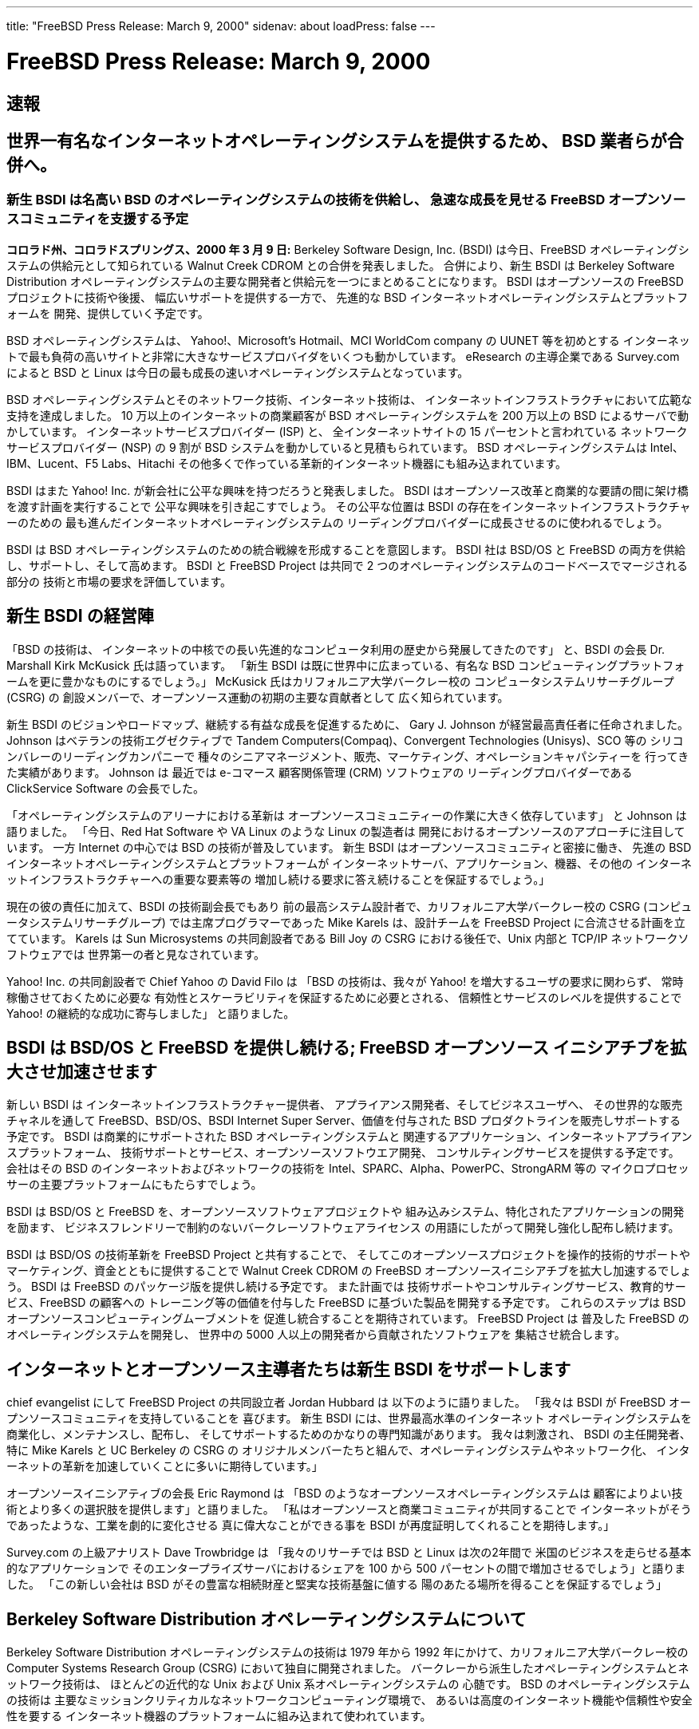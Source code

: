 ---
title: "FreeBSD Press Release: March 9, 2000"
sidenav: about
loadPress: false
---

= FreeBSD Press Release: March 9, 2000

== 速報

== 世界一有名なインターネットオペレーティングシステムを提供するため、 BSD 業者らが合併へ。

=== 新生 BSDI は名高い BSD のオペレーティングシステムの技術を供給し、 急速な成長を見せる FreeBSD オープンソースコミュニティを支援する予定

*コロラド州、コロラドスプリングス、2000 年 3 月 9 日:* Berkeley Software Design, Inc. (BSDI) は今日、FreeBSD オペレーティングシステムの供給元として知られている Walnut Creek CDROM との合併を発表しました。 合併により、新生 BSDI は Berkeley Software Distribution オペレーティングシステムの主要な開発者と供給元を一つにまとめることになります。 BSDI はオープンソースの FreeBSD プロジェクトに技術や後援、 幅広いサポートを提供する一方で、 先進的な BSD インターネットオペレーティングシステムとプラットフォームを 開発、提供していく予定です。

BSD オペレーティングシステムは、 Yahoo!、Microsoft's Hotmail、MCI WorldCom company の UUNET 等を初めとする インターネットで最も負荷の高いサイトと非常に大きなサービスプロバイダをいくつも動かしています。 eResearch の主導企業である Survey.com によると BSD と Linux は今日の最も成長の速いオペレーティングシステムとなっています。

BSD オペレーティングシステムとそのネットワーク技術、インターネット技術は、 インターネットインフラストラクチャにおいて広範な支持を達成しました。 10 万以上のインターネットの商業顧客が BSD オペレーティングシステムを 200 万以上の BSD によるサーバで動かしています。 インターネットサービスプロバイダー (ISP) と、 全インターネットサイトの 15 パーセントと言われている ネットワークサービスプロバイダー (NSP) の 9 割が BSD システムを動かしていると見積もられています。 BSD オペレーティングシステムは Intel、IBM、Lucent、F5 Labs、Hitachi その他多くで作っている革新的インターネット機器にも組み込まれています。

BSDI はまた Yahoo! Inc. が新会社に公平な興味を持つだろうと発表しました。 BSDI はオープンソース改革と商業的な要請の間に架け橋を渡す計画を実行することで 公平な興味を引き起こすでしょう。 その公平な位置は BSDI の存在をインターネットインフラストラクチャーのための 最も進んだインターネットオペレーティングシステムの リーディングプロバイダーに成長させるのに使われるでしょう。

BSDI は BSD オペレーティングシステムのための統合戦線を形成することを意図します。 BSDI 社は BSD/OS と FreeBSD の両方を供給し、サポートし、そして高めます。 BSDI と FreeBSD Project は共同で 2 つのオペレーティングシステムのコードベースでマージされる部分の 技術と市場の要求を評価しています。

== 新生 BSDI の経営陣

「BSD の技術は、 インターネットの中核での長い先進的なコンピュータ利用の歴史から発展してきたのです」 と、BSDI の会長 Dr. Marshall Kirk McKusick 氏は語っています。 「新生 BSDI は既に世界中に広まっている、有名な BSD コンピューティングプラットフォームを更に豊かなものにするでしょう。」 McKusick 氏はカリフォルニア大学バークレー校の コンピュータシステムリサーチグループ (CSRG) の 創設メンバーで、オープンソース運動の初期の主要な貢献者として 広く知られています。

新生 BSDI のビジョンやロードマップ、継続する有益な成長を促進するために、 Gary J. Johnson が経営最高責任者に任命されました。 Johnson はベテランの技術エグゼクティブで Tandem Computers(Compaq)、Convergent Technologies (Unisys)、SCO 等の シリコンバレーのリーディングカンパニーで 種々のシニアマネージメント、販売、マーケティング、オペレーションキャパシティーを 行ってきた実績があります。 Johnson は 最近では e-コマース 顧客関係管理 (CRM) ソフトウェアの リーディングプロバイダーである ClickService Software の会長でした。

「オペレーティングシステムのアリーナにおける革新は オープンソースコミュニティーの作業に大きく依存しています」 と Johnson は語りました。 「今日、Red Hat Software や VA Linux のような Linux の製造者は 開発におけるオープンソースのアプローチに注目しています。 一方 Internet の中心では BSD の技術が普及しています。 新生 BSDI はオープンソースコミュニティと密接に働き、 先進の BSD インターネットオペレーティングシステムとプラットフォームが インターネットサーバ、アプリケーション、機器、その他の インターネットインフラストラクチャーへの重要な要素等の 増加し続ける要求に答え続けることを保証するでしょう。」

現在の彼の責任に加えて、BSDI の技術副会長でもあり 前の最高システム設計者で、カリフォルニア大学バークレー校の CSRG (コンピュータシステムリサーチグループ) では主席プログラマーであった Mike Karels は、設計チームを FreeBSD Project に合流させる計画を立てています。 Karels は Sun Microsystems の共同創設者である Bill Joy の CSRG における後任で、Unix 内部と TCP/IP ネットワークソフトウェアでは 世界第一の者と見なされています。

Yahoo! Inc. の共同創設者で Chief Yahoo の David Filo は 「BSD の技術は、我々が Yahoo! を増大するユーザの要求に関わらず、 常時稼働させておくために必要な 有効性とスケーラビリティを保証するために必要とされる、 信頼性とサービスのレベルを提供することで Yahoo! の継続的な成功に寄与しました」 と語りました。

== BSDI は BSD/OS と FreeBSD を提供し続ける; FreeBSD オープンソース イニシアチブを拡大させ加速させます

新しい BSDI は インターネットインフラストラクチャー提供者、 アプライアンス開発者、そしてビジネスユーザへ、 その世界的な販売チャネルを通して FreeBSD、BSD/OS、BSDI Internet Super Server、価値を付与された BSD プロダクトラインを販売しサポートする 予定です。 BSDI は商業的にサポートされた BSD オペレーティングシステムと 関連するアプリケーション、インターネットアプライアンスプラットフォーム、 技術サポートとサービス、オープンソースソフトウエア開発、 コンサルティングサービスを提供する予定です。 会社はその BSD のインターネットおよびネットワークの技術を Intel、SPARC、Alpha、PowerPC、StrongARM 等の マイクロプロセッサーの主要プラットフォームにもたらすでしょう。

BSDI は BSD/OS と FreeBSD を、オープンソースソフトウェアプロジェクトや 組み込みシステム、特化されたアプリケーションの開発を励ます、 ビジネスフレンドリーで制約のないバークレーソフトウェアライセンス の用語にしたがって開発し強化し配布し続けます。

BSDI は BSD/OS の技術革新を FreeBSD Project と共有することで、 そしてこのオープンソースプロジェクトを操作的技術的サポートや マーケティング、資金とともに提供することで Walnut Creek CDROM の FreeBSD オープンソースイニシアチブを拡大し加速するでしょう。 BSDI は FreeBSD のパッケージ版を提供し続ける予定です。 また計画では 技術サポートやコンサルティングサービス、教育的サービス、FreeBSD の顧客への トレーニング等の価値を付与した FreeBSD に基づいた製品を開発する予定です。 これらのステップは BSD オープンソースコンピューティングムーブメントを 促進し統合することを期待されています。 FreeBSD Project は 普及した FreeBSD のオペレーティングシステムを開発し、 世界中の 5000 人以上の開発者から貢献されたソフトウェアを 集結させ統合します。

== インターネットとオープンソース主導者たちは新生 BSDI をサポートします

chief evangelist にして FreeBSD Project の共同設立者 Jordan Hubbard は 以下のように語りました。 「我々は BSDI が FreeBSD オープンソースコミュニティを支持していることを 喜びます。 新生 BSDI には、世界最高水準のインターネット オペレーティングシステムを商業化し、メンテナンスし、配布し、 そしてサポートするためのかなりの専門知識があります。 我々は刺激され、 BSDI の主任開発者、特に Mike Karels と UC Berkeley の CSRG の オリジナルメンバーたちと組んで、オペレーティングシステムやネットワーク化、 インターネットの革新を加速していくことに多いに期待しています。」

オープンソースイニシアティブの会長 Eric Raymond は 「BSD のようなオープンソースオペレーティングシステムは 顧客によりよい技術とより多くの選択肢を提供します」と語りました。 「私はオープンソースと商業コミュニティが共同することで インターネットがそうであったような、工業を劇的に変化させる 真に偉大なことができる事を BSDI が再度証明してくれることを期待します。」

Survey.com の上級アナリスト Dave Trowbridge は 「我々のリサーチでは BSD と Linux は次の2年間で 米国のビジネスを走らせる基本的なアプリケーションで そのエンタープライズサーバにおけるシェアを 100 から 500 パーセントの間で増加させるでしょう」と語りました。 「この新しい会社は BSD がその豊富な相続財産と堅実な技術基盤に値する 陽のあたる場所を得ることを保証するでしょう」

== Berkeley Software Distribution オペレーティングシステムについて

Berkeley Software Distribution オペレーティングシステムの技術は 1979 年から 1992 年にかけて、カリフォルニア大学バークレー校の Computer Systems Research Group (CSRG) において独自に開発されました。 バークレーから派生したオペレーティングシステムとネットワーク技術は、 ほとんどの近代的な Unix および Unix 系オペレーティングシステムの 心髄です。 BSD のオペレーティングシステムの技術は 主要なミッションクリティカルなネットワークコンピューティング環境で、 あるいは高度のインターネット機能や信頼性や安全性を要する インターネット機器のプラットフォームに組み込まれて使われています。

== FreeBSD Project について

FreeBSD は普及したオープンソースのオペレーティングシステムで FreeBSD Project によって開発されており、その全世界的なチームは 5000 人以上の開発者と、その作業を引き受けて行う 185 人の「コミッター」と 呼ばれる開発者からなります。 FreeBSD は無料で ftp.FreeBSD.org から 自由に入手でき、また CompUSA、Fry's、Borders、Ingram、FreeBSDmall.com その他からもシュリンクラップのソフトウェアプロダクトとしても配布されています。 FreeBSD は最も普及した Web、Internet、E-mail アプリケーション等を 初めとする 1000 を越える移植されたアプリケーションを含んでいます。 FreeBSD はバークレーソフトウェア配布ライセンス下で配布され、 それはコピーと改変が自由だと言うことを意味します。 FreeBSD project に 関するこれ以上の情報はhttp://www.FreeBSD.org/[www.FreeBSD.org] を訪ねてください。

== Walnut Creek CDROM について

Walnut Creek CDROM は 1991 年に創設され、1992 年に Linux ソフトウェアを、 1993年には BSD ソフトウェアを出版し始めました。 この会社には フリーソフトウェアのコミュニティーと密接に働いて、資金や人員その他の リソースをオープンソースプロジェクトに提供してきた長い歴史があります。 Walnut Creek CDROM は FreeBSD と、最も BSD 的なバージョンの Linux である Slackware を含む多数ソフトウェアタイトルを出版しています。

Berkeley Software Design, Inc. (BSDI) について

主だった BSD の開発者は 1991 年、BSD の技術を商業化し、 堅牢で信頼性があり、ネットワークコンピューティングにおいて 非常に安全なインターネットオペレーティングシステムであるという Berkeley Unix の伝統を継続するため Berkeley Software Design, Inc. を創設しました。 Berkeley Software Design, Inc. と Walnut Creek CDROM の合併によって、 BSDI はインターネットのインフラストラクチャーとしての 先進 Internet オペレーティングシステムの主導的供給者となりました。 BSDI への連絡は info@BSDI.com、 http://www.BSDI.com/[www.BSDI.com] あるいは 電話 1-719-593-9445 (通話料無料: 1-800-800-4273) へ。

== # # #

BSD は登録商標であり、BSD/OS と BSDI は Berkeley Software Design, Inc. の トレードマークです。Yahoo! 及び Yahoo のロゴは Yahoo! Inc. の登録商標です。 この文書に登場するすべての商標はそれぞれの所有者の財産です。

Contact: +
Kevin Rose +
BSDI +
801-553-8166 +
kgr@bsdi.com

Jordan Hubbard +
FreeBSD Project +
925-691-2863 +
jkh@FreeBSD.org

Brigid Fuller +
ZNA Communications +
831-425-1581 +
brigid@zna.com
